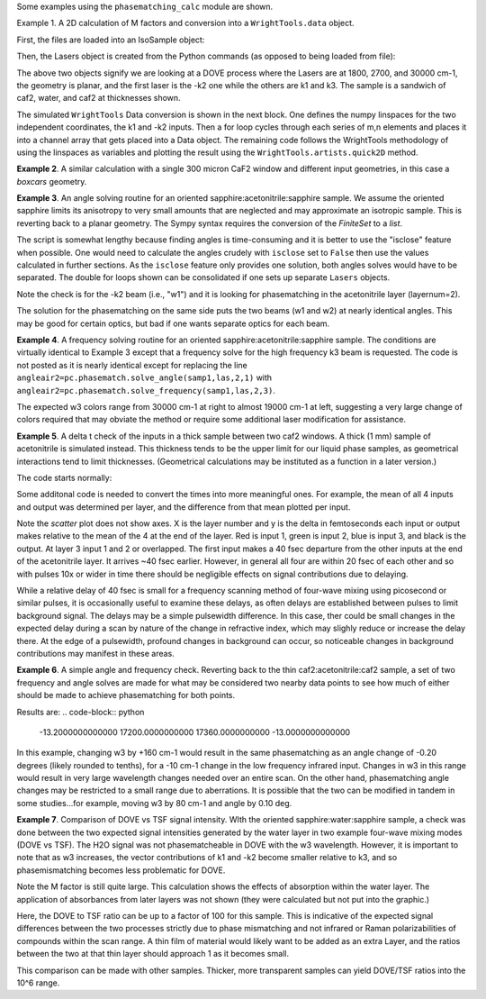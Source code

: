 .. examples:

Some examples using the ``phasematching_calc`` module are shown. 

Example 1. A 2D calculation of M factors and conversion into a ``WrightTools.data`` object.

First, the files are loaded into an IsoSample object:

.. plot::
    lay1file=os.path.join(filepath, 'CaF2_Malitson.txt')
    lay2file=os.path.join(filepath, 'H2O_1.txt')

    tkcaf2=0.02 #cm
    tkwater=0.01 #cm

    samp1=pc.IsoSample.IsoSample()
    desc="FWM cell"
    samp1.description=desc
    samp1.load_layer(lay1file, tkcaf2, label="caf2fw")
    samp1.load_layer(lay2file, tkwater, label="water")
    samp1.load_layer(lay1file, tkcaf2, label="caf2bw")

Then, the Lasers object is created from the Python commands (as opposed to being loaded from file):

.. plot::
    las=pc.Lasers.Lasers()
    arr1=[1800.0,2700.0,30000.0]
    las.add_frequencies(arr1)
    arr2=[20.0,7.0, 0.0]
    las.add_angles(arr2)
    arr3=[-1,1,1]
    las.add_k_coeffs(arr3)
    arr4=[1,1,1]
    las.add_polarizations(arr4)
    las.change_geometry("planar")

The above two objects signify we are looking at a DOVE process where the Lasers are at 1800, 2700, and 30000 cm-1,
the geometry is planar, and the first laser is the -k2 one while the others are k1 and k3.  The sample is a 
sandwich of caf2, water, and caf2 at thicknesses shown.

The simulated ``WrightTools`` Data conversion is shown in the next block.  One defines the numpy linspaces for the two independent
coordinates, the k1 and -k2 inputs.  Then a for loop cycles through each series of m,n elements and places it 
into a channel array that gets placed into a Data object.  The remaining code follows the WrightTools methodology
of using the linspaces as variables and plotting the result using the ``WrightTools.artists.quick2D`` method.


.. plot::
    var1=np.linspace(2450.00,2900.00,46)[:,None]
    var2=np.linspace(1300.0,1900.0,61)[None, :]
    var2a=np.linspace(1300.0,1900.0,61)

    ch1= np.zeros([len(var1), len(var2a)])
    for m in range(len(var1)):
        for n in range(len(var2a)):
            las.changefreq(1,var1[m])
            las.changefreq(2,var2a[n])
            Mlist,tklist,Tlist=pc.phasematch.m_calc(samp1,las)
            ch1[m,n]=np.abs(Mlist[1])


    data=wt.Data(name="FWM cell water w/CaF2 planar DOVE")
    data.create_variable(name="w1", units="wn", values= var1)
    data.create_variable(name="w2", units="wn", values= var2)
    data.create_channel(name='Mfactor', values=ch1)
    data.transform("w1","w2")
    wt.artists.quick2D(data)
    plt.show()


.. image:: Figure_1.png


**Example 2**. A similar calculation with a single 300 micron CaF2 window and different input geometries,
in this case a `boxcars` geometry.

.. plot::
    lay1file=os.path.join(filepath, 'CaF2_Malitson.txt')
    
    tkcaf2=0.03 #cm

    samp1=pc.IsoSample.IsoSample()
    desc="caf2window300um"
    samp1.description=desc
    samp1.load_layer(lay1file, tkcaf2, label="caf2")

    las=pc.Lasers.Lasers()
    arr1=[1800.0,2700.0,18400.0]
    las.add_frequencies(arr1)
    arr2=[8.0,8.0, 8.0]
    las.add_angles(arr2)
    arr3=[-1,1,1]
    las.add_k_coeffs(arr3)
    arr4=[1,1,1]
    las.add_pols(arr4)
    las.change_geometry("boxcars")

    var1=np.linspace(2600.00,3200.00,61)[:,None]
    var2=np.linspace(1600.0,2200.0,61)[None, :]
    var2a=np.linspace(1600.0,2200.0,61)

    ch1= np.zeros([len(var1), len(var2a)])
    for m in range(len(var1)):
        for n in range(len(var2a)):
            las.changefreq(1,var1[m])
            las.changefreq(2,var2a[n])
            Mlist,tklist,Tlist=pc.phasematch.m_calc(samp1,las)
            ch1[m,n]=np.abs(Mlist[0])  

    data=wt.Data(name="CaF2 300 micron boxcars DOVE")
    data.create_variable(name="w1", units="wn", values= var1)
    data.create_variable(name="w2", units="wn", values= var2)
    data.create_channel(name='Mfactor', values=ch1)
    data.transform("w2","w1")
    wt.artists.quick2D(data)
    plt.show()


.. image:: Figure_2.png

**Example 3**.  An angle solving routine for an oriented sapphire:acetonitrile:sapphire sample.
We assume the oriented sapphire limits its anisotropy to very small amounts that are neglected
and may approximate an isotropic sample.  This is reverting back to a planar geometry.  The Sympy
syntax requires the conversion of the `FiniteSet` to a `list`.  

The script is somewhat lengthy because finding angles is time-consuming and it is better to
use the "isclose" feature when possible.  One would need to calculate the angles crudely with
``isclose`` set to ``False`` then use the values calculated in further sections.  As the
``isclose`` feature only provides one solution, both angles solves would have to be separated.
The double for loops shown can be consolidated if one sets up separate ``Lasers`` objects.


.. plot::
    lay1file=os.path.join(filepath, 'CH3CN_paste_1.txt')
    lay2file=os.path.join(filepath, 'sapphire1.txt')
    lay3file=os.path.join(filepath, 'CaF2_Malitson.txt')

    tksap=0.02
    tkacn=0.01 
    tkcaf2=0.02

    # generation of a IsoSample
    samp1=pc.IsoSample.IsoSample()
    desc="FWM cell"
    samp1.description=desc
    #samp1.load_layer(lay1file, tksap, label="sapphire")
    samp1.load_layer(lay3file, tkcaf2, label="caf2")
    samp1.load_layer(lay1file, tkacn, label="acn")
    samp1.load_layer(lay3file, tkcaf2, label="caf2bw")
    #samp1.load_layer(lay1file, tksap, label="sapphire")

    #generation of a Lasers object.
    las=pc.Lasers.Lasers()
    arr1=[2200.0, 3150.0,17200.0]
    las.add_frequencies(arr1)
    arr2=[-13.0,6.0, 0.0]
    las.add_angles(arr2)
    arr3=[-1,1,1]
    las.add_k_coeffs(arr3)
    arr4=[1,1,1]
    las.add_pols(arr4)
    las.change_geometry("planar")

    var1=np.linspace(1600.0,2200.0,61)[None, :]
    var1a=np.linspace(1600.0,2200.0,61)
    var2=np.linspace(2600.00,3200.00,61)[:,None]
    var2a=np.linspace(1600.0,2200.0,61)

    ch1= np.zeros([len(var1a), len(var2a)])
    mold=int(0)
    for m in range(len(var1a)):
        for n in range(len(var2a)):
            las.change_freq(1,var1a[n])
            las.change_freq(2,var2a[m])
            if ((m==0) & (n==0)):
                angleair2=list(pc.phasematch.solve_angle(samp1,las,2,1,isclose=False))
                angletemp=angleair2[0]   # this needs to solve for remainder to work
                if np.any(angleair2):
                    ch1[m,n]=(angleair2)[0]
                    las.change_angle(1,angleair2[0])  
            elif (mold==m):
                angleair2=list(pc.phasematch.solve_angle(samp1,las,2,1,isclose=True))
                if np.any(angleair2):
                    ch1[m,n]=(angleair2)[0] 
                    las.change_angle(1,angleair2[0])           
            else:
                las.change_angle(1,angletemp) 
                angleair2=list(pc.phasematch.solve_angle(samp1,las,2,1,isclose=True))
                mold=m
                if np.any(angleair2):
                    ch1[m,n]=angleair2[0]
                    angletemp=angleair2[0]
                    las.change_angle(1,angleair2[0])

    data=wt.Data(name="angle for lower frequency input, opp side")
    data.create_variable(name="w1", units="wn", values= var1)
    data.create_variable(name="w2", units="wn", values= var2)
    data.create_channel(name='angleforw1', values=ch1)
    data.transform("w2","w1")
    wt.artists.quick2D(data)
    plt.show()


    for m in range(len(var1a)):
        for n in range(len(var2a)):
            las.change_freq(1,var1a[n])
            las.change_freq(2,var2a[m])
            if ((m==0) & (n==0)):
                angleair2=list(pc.phasematch.solve_angle(samp1,las,2,1,isclose=False))
                angletemp=angleair2[1]   # this needs to solve for remainder to work
                if np.any(angleair2):
                    ch1[m,n]=(angleair2)[1]
                    las.change_angle(1,angleair2[1])  
            elif (mold==m):
                angleair2=list(pc.phasematch.solve_angle(samp1,las,2,1,isclose=True))
                if np.any(angleair2):
                    ch1[m,n]=(angleair2)[0] 
                    las.change_angle(1,angleair2[0])           
            else:
                las.change_angle(1,angletemp) 
                angleair2=list(pc.phasematch.solve_angle(samp1,las,2,1,isclose=True))
                mold=m
                if np.any(angleair2):
                    ch1[m,n]=angleair2[0]
                    angletemp=angleair2[0]
                    las.change_angle(1,angleair2[0]) 

    data2=wt.Data(name="angle for lower frequency beam, same side")
    data2.create_variable(name="w1", units="wn", values= var1)
    data2.create_variable(name="w2", units="wn", values= var2)
    data2.create_channel(name='angleforw1', values=ch1)
    data2.transform("w2","w1")
    wt.artists.quick2D(data2)
    plt.show()

.. image:: Figure_3.png

.. image:: Figure_3b.png

Note the check is for the -k2 beam (i.e., "w1") and it is looking for phasematching in the acetonitrile layer (layernum=2).

The solution for the phasematching on the same side puts the two beams (w1 and w2)  at nearly identical angles.   This may
be good for certain optics, but bad if one wants separate optics for each beam.


**Example 4**.  A frequency solving routine for an oriented sapphire:acetonitrile:sapphire sample.
The conditions are virtually identical to Example 3 except that a frequency solve for the high frequency
k3 beam is requested.  The code is not posted as it is nearly identical except for  replacing the
line ``angleair2=pc.phasematch.solve_angle(samp1,las,2,1)`` with ``angleair2=pc.phasematch.solve_frequency(samp1,las,2,3)``.

.. image:: Figure_4.png

The expected w3 colors range from 30000 cm-1 at right to almost 19000 cm-1 at left, suggesting a very large change of colors
required that may obviate the method or require some additional laser modification for assistance.


**Example 5**.  A delta t check of the inputs in a thick sample between two caf2 windows.  A thick (1 mm) sample of
acetonitrile is simulated instead.  This thickness tends to be the upper limit for our liquid phase samples, as 
geometrical interactions tend to limit thicknesses.  (Geometrical calculations may be instituted as a function in a later version.)  

The code starts normally:

.. plot::
    lay3file=os.path.join(filepath, 'CaF2_Malitson.txt')
    lay4file=os.path.join(filepath, 'CH3CN_paste_1.txt')
    lay5file=os.path.join(filepath, 'CaF2_Malitson.txt')

    tkcaf2=0.02 
    tkacn=0.1 

    samp1=pc.IsoSample.IsoSample()
    desc="FWM cell"
    samp1.description=desc
    samp1.load_layer(lay5file, tkcaf2, label="caf2fw")
    samp1.load_layer(lay4file, tkacn, label="ACN")
    samp1.load_layer(lay3file, tkcaf2, label="caf2bw")

    las4=pc.Lasers.Lasers()
    arr1=[3150.0,2250.0,20000.0]
    las4.add_frequencies(arr1)
    arr2=[5.0,10.0,0.0]
    las4.add_angles(arr2)
    arr3=[1,-1,1]
    las4.add_k_coeffs(arr3)
    arr4=[1,1,1]
    las4.add_pols(arr4)
    las4.change_geometry("planar")

    tin,tout=pc.phasematch.calculate_ts(samp1,las4)
    print(tin,tout)

Some additonal code is needed to convert the times into more meaningful ones.  For example, the mean of
all 4 inputs and output was determined per layer, and the difference from that mean plotted per input.

.. plot::
    for m in range(len(tin)):
        if m == 0:
            pass
        else:
            for i in range(len(tin[m])):
                tin[m][i]=tin[m][i]-tin[m-1][i]

    for i in range(len(tout)):
        if i ==0:
            pass
        else:
            tout[i]=tout[i]-tout[i-1]

    print(tin,tout)
    tlist=list()
    x1=list()
    x2=list()
    x3=list()
    x4=list()
    y1=list()
    y2=list()
    y3=list()
    y4=list()

    for m in range(len(tin)):
        tinvec=list(tin[m])
        tinvec.append(tout[m])
        avg=np.mean(tinvec)
        tinvec=np.asarray(tinvec-avg)
        for i in range(len(tinvec)):
            if (i==0):
                x1.append(m+1)
                y1.append(tinvec[i])
            elif (i==1):
                x2.append(m+1)
                y2.append(tinvec[i])
            elif (i==2):
                x3.append(m+1)
                y3.append(tinvec[i])
            elif (i==3):
                x4.append(m+1)
                y4.append(tinvec[i])
            else:
                pass

    plt.rcParams['figure.autolayout']=True
    plt.xlim(0,5)
    plt.ylim(-60.0,30.0)
    plt.grid()

    xn1=x1
    yn1=y1
    plt.scatter(xn1,yn1, c="red")

    xn1=x2
    yn1=y2
    plt.scatter(xn1,yn1, c="green")

    xn1=x3
    yn1=y3
    plt.scatter(xn1,yn1, c="blue")

    xn1=x4
    yn1=y4
    plt.scatter(xn1,yn1, c="black")
    plt.show()


.. image:: Figure_5.png

Note the `scatter` plot does not show axes.  X is the layer number and y is the delta in femtoseconds each
input or output makes relative to the mean of the 4 at the end of the layer.  Red is input 1, green is input 2, 
blue is input 3, and black is the output.  At layer 3 input 1 and 2 or overlapped.   The first input makes a
40 fsec departure from the other inputs at the end of the acetonitrile layer.  It arrives ~40 fsec earlier.     
However, in general all four are within 20 fsec of each other and so with pulses 10x or wider in time there should be negligible effects
on signal contributions due to delaying.

While a relative delay of 40 fsec is small for a frequency scanning method of four-wave mixing using picosecond or
similar pulses, it is occasionally useful to examine these delays, as often delays are established between pulses
to limit background signal.   The delays may be a simple pulsewidth difference.  In this case, ther could be small
changes in the expected delay during a scan by nature of the change in refractive index, which may slighly reduce
or increase the delay there.  At the edge of a pulsewidth, profound changes in background can occur, so noticeable
changes in background contributions may manifest in these areas.


**Example 6**.  A simple angle and frequency check.   Reverting back to the thin caf2:acetonitrile:caf2 sample,
a set of two frequency and angle solves are made for what may be considered two nearby data points to see 
how much of either should be made to achieve phasematching for both points.


.. plot::

    filepath=os.path.join(ROOT_DIR, 'tests')

    lay3file=os.path.join(filepath, 'CaF2_Malitson.txt')
    lay4file=os.path.join(filepath, 'CH3CN_paste_1.txt')

    tksapph=0.02 #cm
    tkacn=0.01 #cm

    samp1=pc.IsoSample.IsoSample()
    desc="FWM cell"
    samp1.description=desc
    samp1.load_layer(lay3file, tksapph, label="caf2fw")
    samp1.load_layer(lay4file, tkacn, label="ACN")
    samp1.load_layer(lay3file, tksapph, label="caf2bw")

    las4=pc.Lasers.Lasers()
    arr1=[3150.0,2200.0,17200.0]
    las4.add_frequencies(arr1)
    arr2=[6.0,-13.20,0.0]
    las4.add_angles(arr2)
    arr3=[1,-1,1]
    las4.add_k_coeffs(arr3)
    arr4=[1,1,1]
    las4.add_pols(arr4)
    las4.change_geometry("planar")

    angl1=pc.phasematch.solve_angle(samp1,las4,2,2, isclose=False)
    out=list(angl1)
    print(out[0])

    freq=pc.phasematch.solve_frequency(samp1,las4,2,3,20)
    out=list(freq)
    print(out[0])

    las4.change_freq(3,out[0])

    las4.change_freq(2,2190.0)
    angle=pc.phasematch.solve_frequency(samp1,las4,2,3,20)
    out2=list(angle)
    print(out2[0])

    las4.change_freq(3,out[0])
    angle=pc.phasematch.solve_angle(samp1,las4,2,2, isclose=False)
    out3=list(angle)
    print(out3[0])


Results are:
.. code-block:: python
    -13.2000000000000
    17200.0000000000
    17360.0000000000
    -13.0000000000000

    
In this example, changing w3 by +160 cm-1 would result in the same phasematching as an angle change of -0.20 degrees 
(likely rounded to tenths), for a -10 cm-1 change in the low frequency infrared input.  Changes in w3 in this range
would result in very large wavelength changes needed over an entire scan.  On the other hand, phasematching angle
changes may be restricted to a small range due to aberrations.  It is possible that the two can be modified in tandem
in some studies...for example, moving w3 by 80 cm-1 and angle by 0.10 deg.


**Example 7**.  Comparison of DOVE vs TSF signal intensity.  WIth the oriented sapphire:water:sapphire sample,
a check was done between the two expected signal intensities generated by the water layer in two example
four-wave mixing modes (DOVE vs TSF).  The H2O signal was not phasematcheable in DOVE with the w3 wavelength.  
However, it is important to note that as w3 increases, the vector contributions of k1 and -k2 become
smaller relative to k3, and so phasemismatching becomes less problematic for DOVE.  


.. plot::
    lay1file=os.path.join(filepath, 'sapphire1.txt')
    lay2file=os.path.join(filepath, "H2O_1.txt")
    tksap=0.02 
    tkwat=0.01

    samp1=pc.IsoSample.IsoSample()
    desc="sapphwatersapph"
    samp1.description=desc
    samp1.load_layer(lay1file, tksap, label="saphfw")
    samp1.load_layer(lay2file, tkwat, label="h2o")
    samp1.load_layer(lay1file, tksap, label="saphfw")

    las=pc.Lasers.Lasers()
    arr1=[1800.0,2700.0,30000.0]
    las.add_frequencies(arr1)
    arr2=[-18.0,8.0, 0.0]
    las.add_angles(arr2)
    arr3=[-1,1,1]
    las.add_k_coeffs(arr3)
    arr4=[1,1,1]
    las.add_pols(arr4)
    las.change_geometry("planar")

    var1=np.linspace(2450.00,2900.00,91)[:,None]
    var2=np.linspace(1300.0,1900.0,161)[None, :]
    var2a=np.linspace(1300.0,1900.0,161)

    ch1= np.zeros([len(var1), len(var2a)])
    ch2=np.zeros([len(var1), len(var2a)])
    ch3=np.zeros([len(var1), len(var2a)])

    for m in range(len(var1)):
        for n in range(len(var2a)):
            las.changefreq(1,var1[m])
            las.changefreq(2,var2a[n])
            Mlist,tklist,Tdict=pc.phasematch.m_calc(samp1,las)
            Alist, Alistout=pc.phasematch.calculate_absorbances(samp1,las) 
            Mlist1a=pc.phasematch.apply_absorbances(Mlist,Alist,Alistout)
            Mlist1b=pc.phasematch.apply_trans(Mlist1a, Tdict)
            ch1[m,n]=Mlist[1]  

    vec2=[1,1,1]
    las.addkcoeffs(vec2)

    for m in range(len(var1)):
        for n in range(len(var2a)):
            las.changefreq(1,var1[m])
            las.changefreq(2,var2a[n])
            Mlist2,tklist2,Tlist2=pc.phasematch.m_calc(samp1,las)
            ch2[m,n]=Mlist2[1]  

    ch3=ch1/ch2

    data=wt.Data(name="example")
    data.create_variable(name="w1", units="wn", values= var1)
    data.create_variable(name="w2", units="wn", values= var2)
    data.create_channel(name='DOVE', values=ch1)
    data.create_channel(name='TSF', values=ch2)
    data.create_channel(name="DOVE_TSF_RATIO", values=ch3)
    data.transform("w1","w2")
    wt.artists.quick2D(data, channel=0)
    plt.show()

    wt.artists.quick2D(data, channel=1)
    plt.show()

    wt.artists.quick2D(data, channel=2)
    plt.show()


.. image:: Figure_7a.png

.. image:: Figure_7b.png

.. image:: Figure_7c.png


Note the M factor is still quite large.  This calculation shows the effects of absorption within the water layer. 
The application of absorbances from later layers was not shown (they were calculated but not put
into the graphic.)

Here, the DOVE to TSF ratio can be up to a factor of 100 for this sample.  This is indicative of the expected
signal differences between the two processes strictly due to phase mismatching and not infrared or Raman
polarizabilities of compounds within the scan range.  A thin film of material would likely want to be added as 
an extra Layer, and the ratios between the two at that thin layer should approach 1 as it becomes small.

This comparison can be made with other samples.  Thicker, more transparent samples can yield DOVE/TSF ratios
into the 10^6 range.   